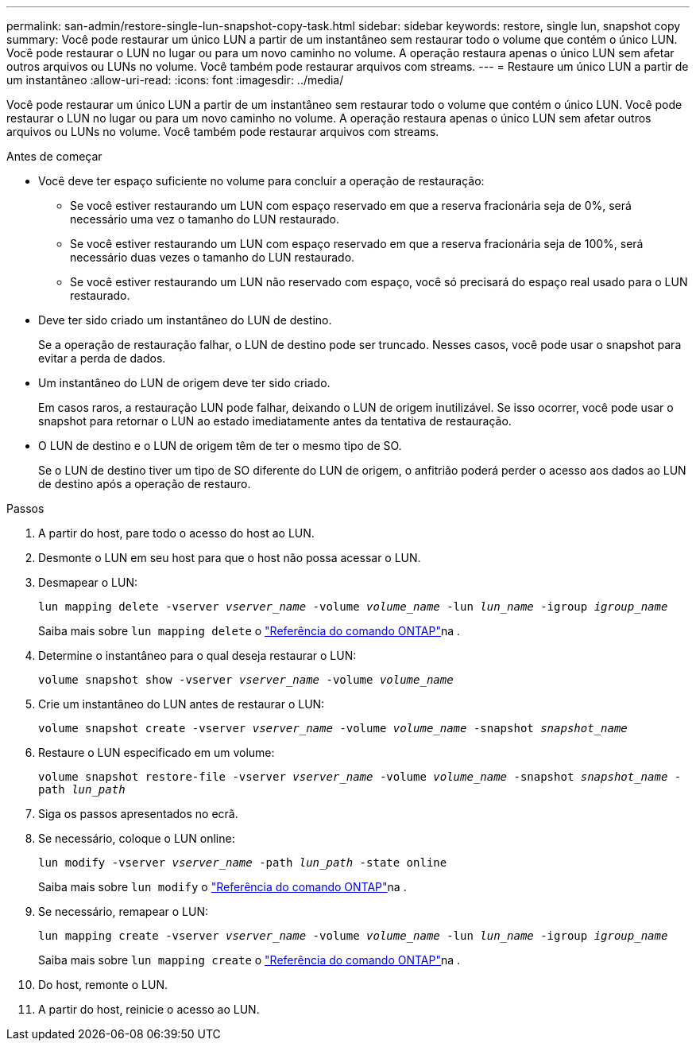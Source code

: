 ---
permalink: san-admin/restore-single-lun-snapshot-copy-task.html 
sidebar: sidebar 
keywords: restore, single lun, snapshot copy 
summary: Você pode restaurar um único LUN a partir de um instantâneo sem restaurar todo o volume que contém o único LUN. Você pode restaurar o LUN no lugar ou para um novo caminho no volume. A operação restaura apenas o único LUN sem afetar outros arquivos ou LUNs no volume. Você também pode restaurar arquivos com streams. 
---
= Restaure um único LUN a partir de um instantâneo
:allow-uri-read: 
:icons: font
:imagesdir: ../media/


[role="lead"]
Você pode restaurar um único LUN a partir de um instantâneo sem restaurar todo o volume que contém o único LUN. Você pode restaurar o LUN no lugar ou para um novo caminho no volume. A operação restaura apenas o único LUN sem afetar outros arquivos ou LUNs no volume. Você também pode restaurar arquivos com streams.

.Antes de começar
* Você deve ter espaço suficiente no volume para concluir a operação de restauração:
+
** Se você estiver restaurando um LUN com espaço reservado em que a reserva fracionária seja de 0%, será necessário uma vez o tamanho do LUN restaurado.
** Se você estiver restaurando um LUN com espaço reservado em que a reserva fracionária seja de 100%, será necessário duas vezes o tamanho do LUN restaurado.
** Se você estiver restaurando um LUN não reservado com espaço, você só precisará do espaço real usado para o LUN restaurado.


* Deve ter sido criado um instantâneo do LUN de destino.
+
Se a operação de restauração falhar, o LUN de destino pode ser truncado. Nesses casos, você pode usar o snapshot para evitar a perda de dados.

* Um instantâneo do LUN de origem deve ter sido criado.
+
Em casos raros, a restauração LUN pode falhar, deixando o LUN de origem inutilizável. Se isso ocorrer, você pode usar o snapshot para retornar o LUN ao estado imediatamente antes da tentativa de restauração.

* O LUN de destino e o LUN de origem têm de ter o mesmo tipo de SO.
+
Se o LUN de destino tiver um tipo de SO diferente do LUN de origem, o anfitrião poderá perder o acesso aos dados ao LUN de destino após a operação de restauro.



.Passos
. A partir do host, pare todo o acesso do host ao LUN.
. Desmonte o LUN em seu host para que o host não possa acessar o LUN.
. Desmapear o LUN:
+
`lun mapping delete -vserver _vserver_name_ -volume _volume_name_ -lun _lun_name_ -igroup _igroup_name_`

+
Saiba mais sobre `lun mapping delete` o link:https://docs.netapp.com/us-en/ontap-cli/lun-mapping-delete.html["Referência do comando ONTAP"^]na .

. Determine o instantâneo para o qual deseja restaurar o LUN:
+
`volume snapshot show -vserver _vserver_name_ -volume _volume_name_`

. Crie um instantâneo do LUN antes de restaurar o LUN:
+
`volume snapshot create -vserver _vserver_name_ -volume _volume_name_ -snapshot _snapshot_name_`

. Restaure o LUN especificado em um volume:
+
`volume snapshot restore-file -vserver _vserver_name_ -volume _volume_name_ -snapshot _snapshot_name_ -path _lun_path_`

. Siga os passos apresentados no ecrã.
. Se necessário, coloque o LUN online:
+
`lun modify -vserver _vserver_name_ -path _lun_path_ -state online`

+
Saiba mais sobre `lun modify` o link:https://docs.netapp.com/us-en/ontap-cli/lun-modify.html["Referência do comando ONTAP"^]na .

. Se necessário, remapear o LUN:
+
`lun mapping create -vserver _vserver_name_ -volume _volume_name_ -lun _lun_name_ -igroup _igroup_name_`

+
Saiba mais sobre `lun mapping create` o link:https://docs.netapp.com/us-en/ontap-cli/lun-mapping-create.html["Referência do comando ONTAP"^]na .

. Do host, remonte o LUN.
. A partir do host, reinicie o acesso ao LUN.

